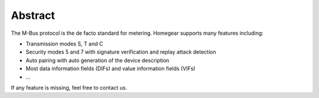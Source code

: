 Abstract
########

The M-Bus protocol is the de facto standard for metering. Homegear supports many features including:

* Transmission modes S, T and C
* Security modes 5 and 7 with signature verification and replay attack detection
* Auto pairing with auto generation of the device description
* Most data information fields (DIFs) and value information fields (VIFs)
* ...

If any feature is missing, feel free to contact us.